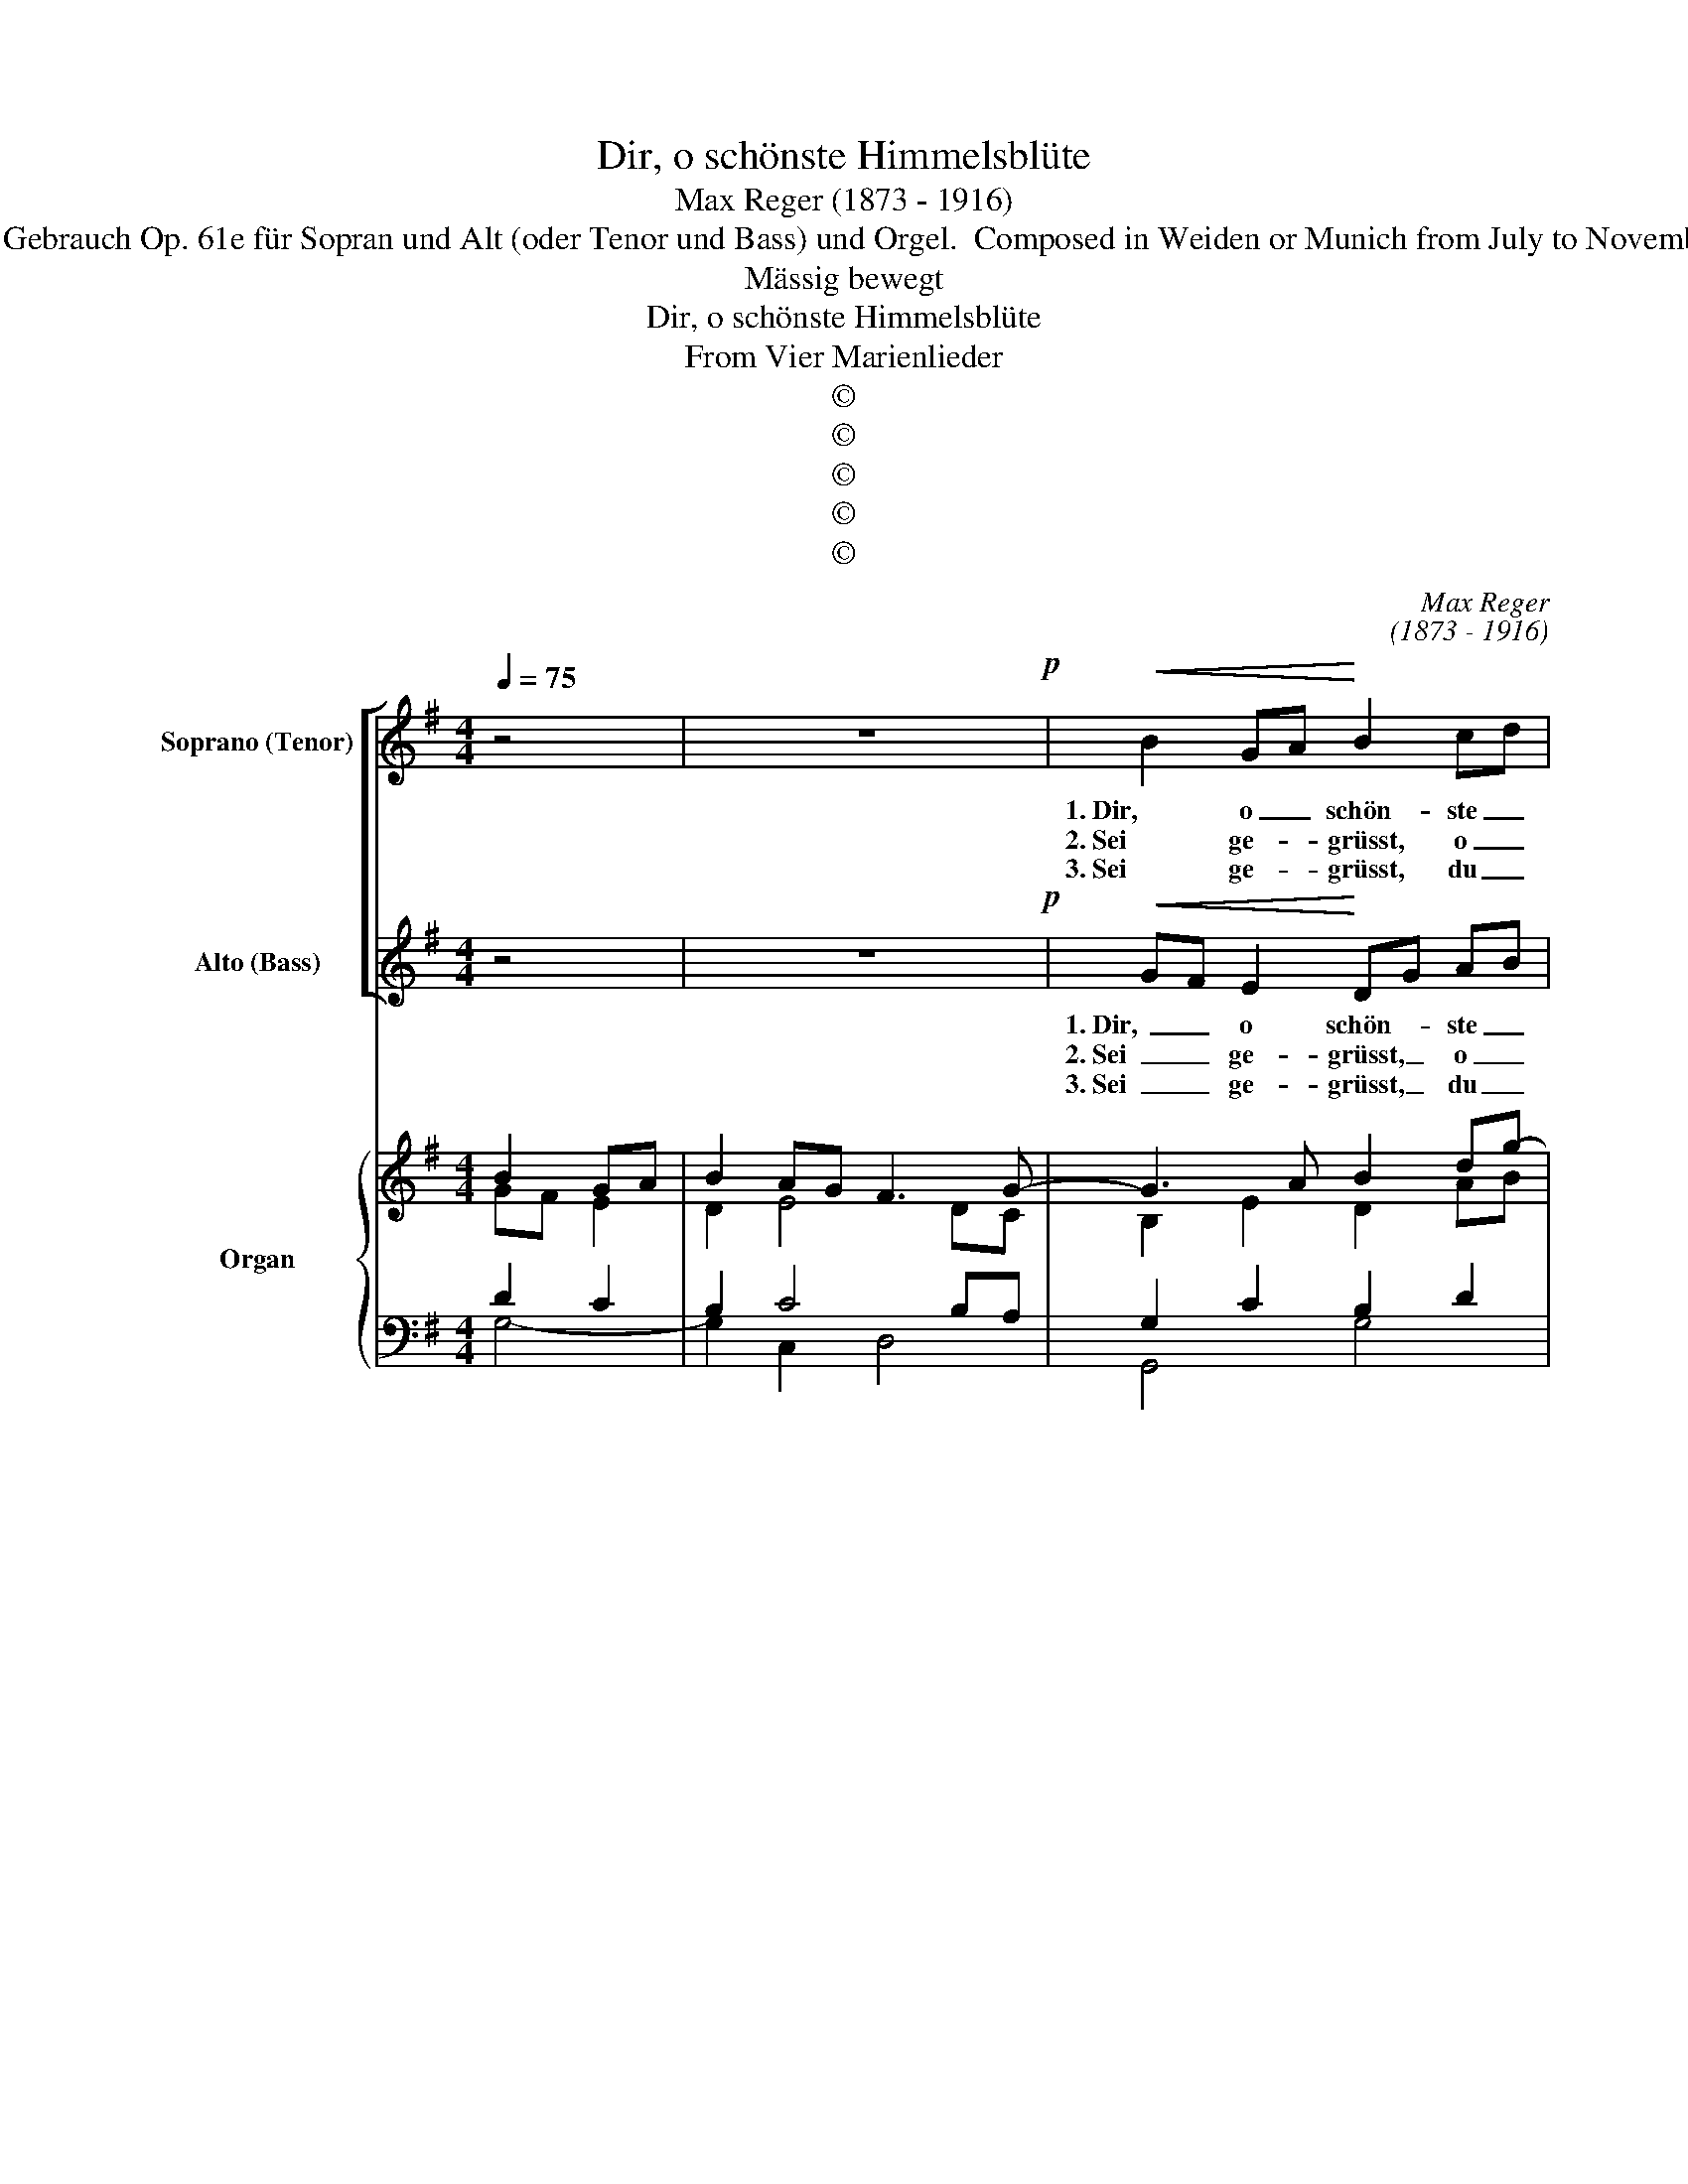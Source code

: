 X:1
T:Dir, o schönste Himmelsblüte
T:Max Reger (1873 - 1916)
T:Source: Vier Marienlieder. Leicht ausführbare Kompositionen zum gottesdienstlichen Gebrauch Op. 61e für Sopran und Alt (oder Tenor und Bass) und Orgel.  Composed in Weiden or Munich from July to November 1901. Lyrics allegedly translated from St. Bernard of Clairvaux.  Source unknown.
T:Mässig bewegt
T:Dir, o schönste Himmelsblüte
T:From Vier Marienlieder
T:©
T:©
T:©
T:©
T:©
C:Max Reger
C:(1873 - 1916)
Z:©
%%score [ 1 2 ] { ( 3 4 ) | ( 5 6 ) }
L:1/8
Q:1/4=75
M:4/4
K:G
V:1 treble nm="Soprano (Tenor)" snm="S"
V:2 treble nm="Alto (Bass)" snm="A"
V:3 treble nm="Organ" snm="Org."
V:4 treble 
V:5 bass 
V:6 bass 
V:1
 z4 | z8!p! |!<(! B2 GA!<)! B2 cd | e3!>(! d d2 c2!>)! |!<(! BAGA!<)! B2 ^c2 | %5
w: ||1. Dir, o _ schön- ste _|Him- mels- blü- te,|Jung- frau, Mut- ter reich an|
w: ||2. Sei ge- * grüsst, o _|Sa- rons- ro- se,|die aus kö- nig- li- chem|
w: ||3. Sei ge- * grüsst, du _|Thron der Tu- gend!|Hilf dem Al- ter, schirm' die|
!>(! e4!>)! d2!<(! AB!<)! | c2 Bd e3 B | ^c2 B2 A2 BG |!>(! F2 E2!>)! D2 z2 | z4!mf!!<(! B3 G | %10
w: Gü- te, flecht' _|ich ei- nen Ro- sen-|kranz, flecht' ich ei- nen|Ro- sen- kranz!|Sü- sser|
w: Scho- sse ma- kel-|los her- * vor ge-|blüht, ma- kel- los her-|vor ge- blüht!|Steh', o|
w: Ju- gend! Steh' uns|bei im _ letz- ten|Streit! Steh' uns bei im|letz- ten Streit!|Dass wir|
 c2 d2 e3!<)! d |!>(! d2!>)! ^c2!<(! d2 F!<)!G | A3 B!>(! A2 G2!>)! | G2!p! F2!mf! A2!<(! ^A2 | %14
w: als des Len- zes|Blu- me duf- tet _|er von dei- nem|Ruh- me, strahlt in|
w: Hoch- ge- be- ne-|dei- te, all- zeit _|schüt- zend uns zur|Sei- te, wenn des|
w: mit den En- geln|dro- ben den Drei- *|ei- nen e- wig|lo- ben, der zur|
 B2 ^c2 d2 e2!<)! |!f! f4!mp!!>)!!>(! B3 ^c | d2 !courtesy!=cB!>(! A3!>)! G |!p! G4 :| z4 | z8 | %20
w: rei- nem Per- len-|glanz, strahlt in|rei- nem _ Per- len-|glanz.|||
w: Fein- des Grimm er-|glüht, wenn des|Fein- des _ Grimm er-|glüht.|||
w: Mut- ter dich ge-|weiht, der zur|Mu- ter _ dich ge-|weiht.|||
 z8 |] %21
w: |
w: |
w: |
V:2
 z4 | z8!p! |!<(! GF E2!<)! DG AB | c3!>(! B B2!>)! A2 |!<(! GFEF!<)! G2 FE | %5
w: ||1. Dir, _ o schön- * ste _|Him- mels- blü- te,|Jung- frau, Mut- ter reich an _|
w: ||2. Sei _ ge- grüsst, _ o _|Sa- rons- ro- se,|die aus kö- nig- li- chem _|
w: ||3. Sei _ ge- grüsst, _ du _|Thron der Tu- gend!|Hilf dem Al- ter, schirm' die _|
"^kel\nuns"!>(! G4!>)! F2!<(! =F2!<)! | E!courtesy!^FG=F E3 E | E2 DE EFGE |!>(! D2 ^C2!>)! D2 z2 | %9
w: Gü- te, flecht'|ich _ ei- nen Ro- sen-|kranz, flecht' _ ich _ ei- nen|Ro- sen- kranz!|
w: Scho- sse ma-|los _ her- * vor ge-|blüht, ma- * kel- * los her-|vor ge- blüht!|
w: Ju- gend! Steh'|bei _ im _ letz- ten|Streit! Steh' _ uns _ bei im|letz- ten Streit!|
 z4!mf!!<(! D3 B, | E2 =F2 G3!<)! ^F |!>(! G2!>)! G2!<(! FE D2!<)! | D3 D!>(! F2 E2!>)! | %13
w: Sü- sser|als des Len- zes|Blu- me duf- * tet|er von dei- nem|
w: Steh', o|Hoch- ge- be- ne-|dei- te, all- * zeit|schüt- zend uns zur|
w: Dass wir|mit den En- geln|dro- ben den _ Drei-|ei- nen e- wig|
 E2!p! D2!mf! F2!<(! E2 | D2 F2 F2 B2!<)! |!f! ^A2!>(! F!>)!E!mp! D2 G2 | G2 G2!>(! G2 F2!>)! | %17
w: Ruh- me, strahlt in|rei- nem Per- len-|glanz, _ _ strahlt in|rei- nem Per- len-|
w: Sei- te, wenn des|Fein- des Grimm er-|glüht, _ _ wenn des|Fein- des Grimm er-|
w: lo- ben, der zur|Mut- ter dich ge-|weiht, _ _ der zur|Mu- ter dich ge-|
!p! G4 :| z4 | z8 | z8 |] %21
w: glanz.||||
w: glüht.||||
w: weiht.||||
V:3
 B2 GA | B2 AG F3 G- | G3 A B2 dg- | g4 f4 | e8- | e4 A2 d2 | c2 Bd B2 d2 | ^c2 d2 A2 B2 | %8
 d2 e2 f2 ef | g2 a2 b2 z2 | z4 z2 A2 | d2 ^c2 d4- | d4 ^d2 e2 | ^c2 !courtesy!=d4 c2 | %14
 dB f2- fd e2 | ^c3 d B4- | B2 G4 F2 | G3 A :| B2 AG | B2 d2 c2 B2 | A4 !fermata!G4 |] %21
V:4
 GF E2 | D2 E4 DC | B,2 E2 D2 AB | c3 B- B2 A2 | G8- | G4 F2 =F2 | E!courtesy!^FG=F E4- | %7
 E2 DE- E4 | F2 A6 | G2 dc B2 z2 | G7 F | G4 F4 | A6 G2- | G2 F6- | F6 B2 | ^A2 FE D2 E2 | %16
 DE F2 E2 D2- | D4 :| GF E2 | DFGF E3 E- | E2 DC B,4 |] %21
V:5
 D2 C2 | B,2 C4 B,A, | G,2 C2 B,2 D2 | E3 D- D2 C2 | B,2 D4 ^C2 | A,2 B,^C D2 A,2- | %6
 A,2 D2 B,2 ^G,2 | A,^G,F,G, A,2 =G,2 | A,2 ^C2 D2 =C2 | B,2 FE D2 z2 | C3 B, _B,2 A,2- | %11
 A,2 E2 D4- | D2 !courtesy!=C4 B,2 | A,6 ^A,2 | B,D^CE DFEB, | ^CB, ^A,2 B,=A, G,2- | G,4 A,B, C2 | %17
 B,3 C :| D2 C2 | B,3 A, G,4- | G,2 F,2 !fermata![D,G,]4 |] %21
V:6
 G,4- | G,2 C,2 D,4 | G,,4 G,4 | C,2 G,2 D,2 ^D,2 | E,4 A,,4 | D,8 | A,,2 G,,2 ^G,,2 E,,2 | %7
 A,,2 B,,2 ^C,2 E,2 | A,,4 D,4- | D,4 G,,2 =F,2 | E,2 D,2 ^C,2 D,2 | E,2 A,,2 B,,4 | F,,4 G,,4 | %13
 A,,2 D,4 F,2 | B,,2 ^A,,2 B,,2 G,,2 | F,,4 G,,2 E,2 | B,,4 C,2 D,2 | G,,4 :| G,4- | %19
 G,2 B,,2 C,2 ^C,2 | D,4 G,,4 |] %21

